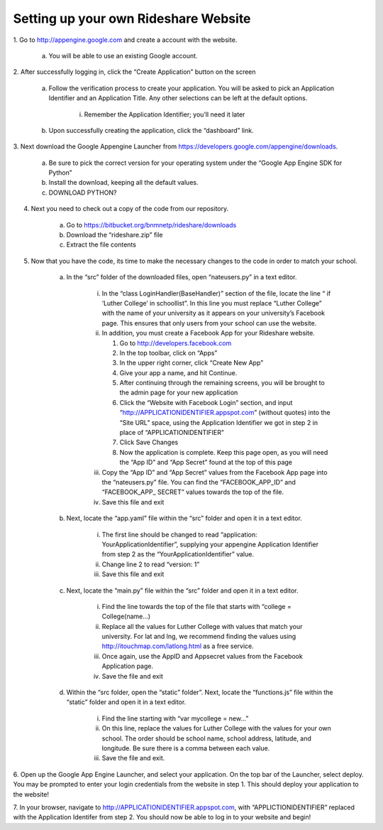=====================================
Setting up your own Rideshare Website
=====================================


1. Go to `http://appengine.google.com <http://appengine.google.com>`_
and create a account with the website.

    a. You will be able to use an existing Google account.

2. After successfully logging in, click the “Create Application” button
on the screen

    a. Follow the verification process to create your application. You will
       be asked to pick an Application Identifier and an Application Title. Any
       other selections can be left at the default options.

        i. Remember the Application Identifier; you’ll need it later

    b. Upon successfully creating the application, click the “dashboard” link.

3. Next download the Google Appengine Launcher from
`https://developers.google.com/appengine/downloads <https://developers.google.com/appengine/downloads>`_.

    a. Be sure to pick the correct version for your operating system under the “Google App Engine SDK for Python”

    b. Install the download, keeping all the default values.

    c. DOWNLOAD PYTHON?

4. Next you need to check out a copy of the code from our repository.

    a. Go to `https://bitbucket.org/bnmnetp/rideshare/downloads <https://bitbucket.org/bnmnetp/rideshare/downloads>`_

    b. Download the “rideshare.zip” file

    c. Extract the file contents

5. Now that you have the code, its time to make the necessary changes to the code in order to match your school.

    a. In the “src” folder of the downloaded files, open “nateusers.py” in a text editor.

        i. In the “class LoginHandler(BaseHandler)” section of the file, locate the line “ if ‘Luther College’ in schoollist”. In this line you must replace “Luther College” with the name of your university as it appears on your university’s Facebook page. This ensures that only users from your school can use the website.

        ii. In addition, you must create a Facebook App for your Rideshare website.

            1. Go to `http://developers.facebook.com <http://developers.facebook.com>`_

            2. In the top toolbar, click on “Apps”

            3. In the upper right corner, click “Create New App”

            4. Give your app a name, and hit Continue.

            5. After continuing through the remaining screens, you will be brought to the admin page for your new application

            6. Click the “Website with Facebook Login” section, and input “http://APPLICATIONIDENTIFIER.appspot.com” (without quotes) into the “Site URL” space, using the Application Identifier we got in step 2 in place of “APPLICATIONIDENTIFIER”

            7. Click Save Changes

            8. Now the application is complete. Keep this page open, as you will need the “App ID” and “App Secret” found at the top of this page

        iii. Copy the “App ID” and “App Secret” values from the Facebook App page into the “nateusers.py” file. You can find the “FACEBOOK\_APP\_ID” and “FACEBOOK\_APP\_ SECRET” values towards the top of the file. 

        iv. Save this file and exit

    b. Next, locate the “app.yaml” file within the “src” folder and open it in a text editor.

        i. The first line should be changed to read “application: YourApplicationIdentifier”, supplying your appengine Application Identifier from step 2 as the “YourApplicationIdentifier” value.

        ii. Change line 2 to read “version: 1”

        iii. Save this file and exit

    c. Next, locate the “main.py” file within the “src” folder and open it in a text editor.

        i. Find the line towards the top of the file that starts with “college = College(name…)

        ii. Replace all the values for Luther College with values that match your university. For lat and lng, we recommend finding the values using `http://itouchmap.com/latlong.html <http://itouchmap.com/latlong.html>`_ as a free service.

        iii. Once again, use the AppID and Appsecret values from the Facebook Application page.

        iv. Save the file and exit

    d. Within the “src folder, open the “static” folder”. Next, locate the “functions.js” file within the “static” folder and open it in a text editor.

        i. Find the line starting with “var mycollege = new…”

        ii. On this line, replace the values for Luther College with the values for your own school. The order should be school name, school address, latitude, and longitude. Be sure there is a comma between each value.

        iii. Save the file and exit.

6. Open up the Google App Engine Launcher, and select your application.
On the top bar of the Launcher, select deploy. You may be prompted to
enter your login credentials from the website in step 1. This should
deploy your application to the website!

7. In your browser, navigate to
`http://APPLICATIONIDENTIFIER.appspot.com <http://APPLICATIONIDENTIFIER.appspot.com>`_,
with “APPLICTIONIDENTIFIER” replaced with the Application Identifer from
step 2. You should now be able to log in to your website and begin!


